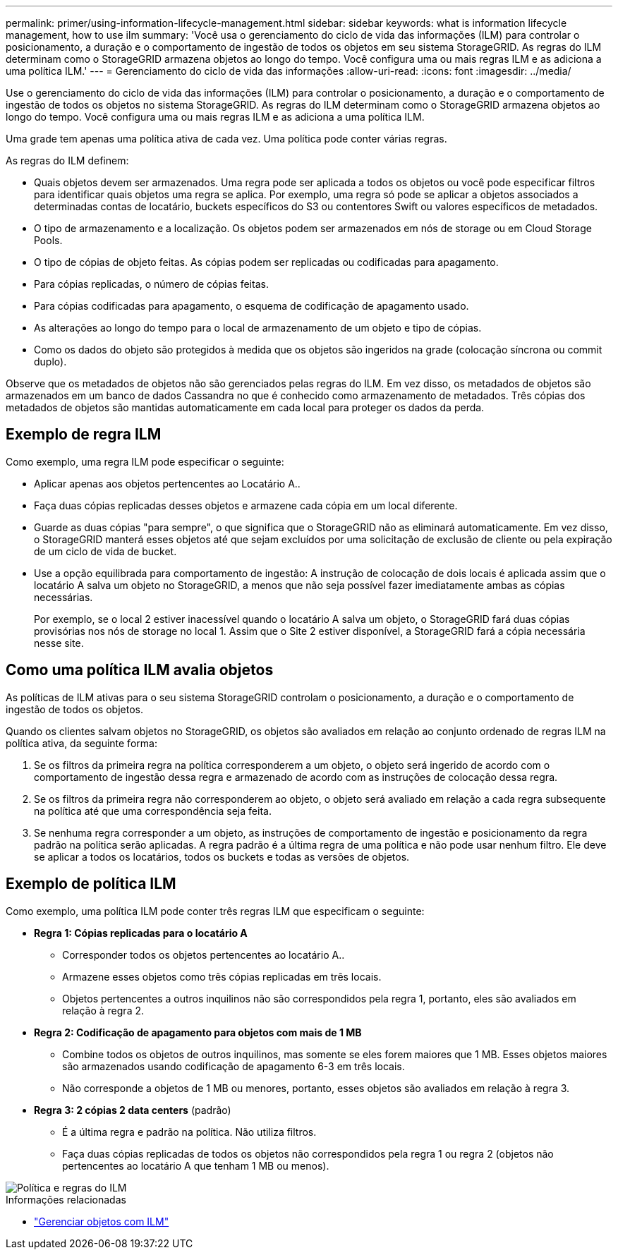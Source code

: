 ---
permalink: primer/using-information-lifecycle-management.html 
sidebar: sidebar 
keywords: what is information lifecycle management, how to use ilm 
summary: 'Você usa o gerenciamento do ciclo de vida das informações (ILM) para controlar o posicionamento, a duração e o comportamento de ingestão de todos os objetos em seu sistema StorageGRID. As regras do ILM determinam como o StorageGRID armazena objetos ao longo do tempo. Você configura uma ou mais regras ILM e as adiciona a uma política ILM.' 
---
= Gerenciamento do ciclo de vida das informações
:allow-uri-read: 
:icons: font
:imagesdir: ../media/


[role="lead"]
Use o gerenciamento do ciclo de vida das informações (ILM) para controlar o posicionamento, a duração e o comportamento de ingestão de todos os objetos no sistema StorageGRID. As regras do ILM determinam como o StorageGRID armazena objetos ao longo do tempo. Você configura uma ou mais regras ILM e as adiciona a uma política ILM.

Uma grade tem apenas uma política ativa de cada vez. Uma política pode conter várias regras.

As regras do ILM definem:

* Quais objetos devem ser armazenados. Uma regra pode ser aplicada a todos os objetos ou você pode especificar filtros para identificar quais objetos uma regra se aplica. Por exemplo, uma regra só pode se aplicar a objetos associados a determinadas contas de locatário, buckets específicos do S3 ou contentores Swift ou valores específicos de metadados.
* O tipo de armazenamento e a localização. Os objetos podem ser armazenados em nós de storage ou em Cloud Storage Pools.
* O tipo de cópias de objeto feitas. As cópias podem ser replicadas ou codificadas para apagamento.
* Para cópias replicadas, o número de cópias feitas.
* Para cópias codificadas para apagamento, o esquema de codificação de apagamento usado.
* As alterações ao longo do tempo para o local de armazenamento de um objeto e tipo de cópias.
* Como os dados do objeto são protegidos à medida que os objetos são ingeridos na grade (colocação síncrona ou commit duplo).


Observe que os metadados de objetos não são gerenciados pelas regras do ILM. Em vez disso, os metadados de objetos são armazenados em um banco de dados Cassandra no que é conhecido como armazenamento de metadados. Três cópias dos metadados de objetos são mantidas automaticamente em cada local para proteger os dados da perda.



== Exemplo de regra ILM

Como exemplo, uma regra ILM pode especificar o seguinte:

* Aplicar apenas aos objetos pertencentes ao Locatário A..
* Faça duas cópias replicadas desses objetos e armazene cada cópia em um local diferente.
* Guarde as duas cópias "para sempre", o que significa que o StorageGRID não as eliminará automaticamente. Em vez disso, o StorageGRID manterá esses objetos até que sejam excluídos por uma solicitação de exclusão de cliente ou pela expiração de um ciclo de vida de bucket.
* Use a opção equilibrada para comportamento de ingestão: A instrução de colocação de dois locais é aplicada assim que o locatário A salva um objeto no StorageGRID, a menos que não seja possível fazer imediatamente ambas as cópias necessárias.
+
Por exemplo, se o local 2 estiver inacessível quando o locatário A salva um objeto, o StorageGRID fará duas cópias provisórias nos nós de storage no local 1. Assim que o Site 2 estiver disponível, a StorageGRID fará a cópia necessária nesse site.





== Como uma política ILM avalia objetos

As políticas de ILM ativas para o seu sistema StorageGRID controlam o posicionamento, a duração e o comportamento de ingestão de todos os objetos.

Quando os clientes salvam objetos no StorageGRID, os objetos são avaliados em relação ao conjunto ordenado de regras ILM na política ativa, da seguinte forma:

. Se os filtros da primeira regra na política corresponderem a um objeto, o objeto será ingerido de acordo com o comportamento de ingestão dessa regra e armazenado de acordo com as instruções de colocação dessa regra.
. Se os filtros da primeira regra não corresponderem ao objeto, o objeto será avaliado em relação a cada regra subsequente na política até que uma correspondência seja feita.
. Se nenhuma regra corresponder a um objeto, as instruções de comportamento de ingestão e posicionamento da regra padrão na política serão aplicadas. A regra padrão é a última regra de uma política e não pode usar nenhum filtro. Ele deve se aplicar a todos os locatários, todos os buckets e todas as versões de objetos.




== Exemplo de política ILM

Como exemplo, uma política ILM pode conter três regras ILM que especificam o seguinte:

* *Regra 1: Cópias replicadas para o locatário A*
+
** Corresponder todos os objetos pertencentes ao locatário A..
** Armazene esses objetos como três cópias replicadas em três locais.
** Objetos pertencentes a outros inquilinos não são correspondidos pela regra 1, portanto, eles são avaliados em relação à regra 2.


* *Regra 2: Codificação de apagamento para objetos com mais de 1 MB*
+
** Combine todos os objetos de outros inquilinos, mas somente se eles forem maiores que 1 MB. Esses objetos maiores são armazenados usando codificação de apagamento 6-3 em três locais.
** Não corresponde a objetos de 1 MB ou menores, portanto, esses objetos são avaliados em relação à regra 3.


* *Regra 3: 2 cópias 2 data centers* (padrão)
+
** É a última regra e padrão na política. Não utiliza filtros.
** Faça duas cópias replicadas de todos os objetos não correspondidos pela regra 1 ou regra 2 (objetos não pertencentes ao locatário A que tenham 1 MB ou menos).




image::../media/ilm_policy_and_rules.png[Política e regras do ILM]

.Informações relacionadas
* link:../ilm/index.html["Gerenciar objetos com ILM"]

